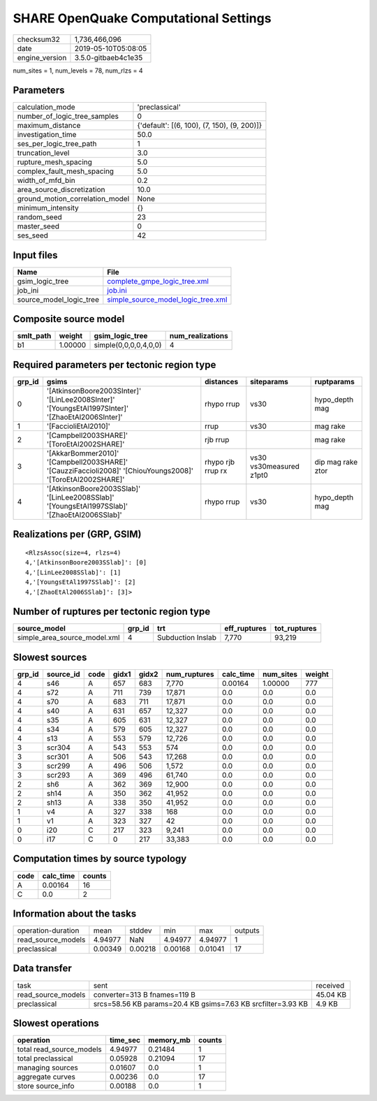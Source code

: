 SHARE OpenQuake Computational Settings
======================================

============== ===================
checksum32     1,736,466,096      
date           2019-05-10T05:08:05
engine_version 3.5.0-gitbaeb4c1e35
============== ===================

num_sites = 1, num_levels = 78, num_rlzs = 4

Parameters
----------
=============================== ===========================================
calculation_mode                'preclassical'                             
number_of_logic_tree_samples    0                                          
maximum_distance                {'default': [(6, 100), (7, 150), (9, 200)]}
investigation_time              50.0                                       
ses_per_logic_tree_path         1                                          
truncation_level                3.0                                        
rupture_mesh_spacing            5.0                                        
complex_fault_mesh_spacing      5.0                                        
width_of_mfd_bin                0.2                                        
area_source_discretization      10.0                                       
ground_motion_correlation_model None                                       
minimum_intensity               {}                                         
random_seed                     23                                         
master_seed                     0                                          
ses_seed                        42                                         
=============================== ===========================================

Input files
-----------
======================= ==========================================================================
Name                    File                                                                      
======================= ==========================================================================
gsim_logic_tree         `complete_gmpe_logic_tree.xml <complete_gmpe_logic_tree.xml>`_            
job_ini                 `job.ini <job.ini>`_                                                      
source_model_logic_tree `simple_source_model_logic_tree.xml <simple_source_model_logic_tree.xml>`_
======================= ==========================================================================

Composite source model
----------------------
========= ======= ===================== ================
smlt_path weight  gsim_logic_tree       num_realizations
========= ======= ===================== ================
b1        1.00000 simple(0,0,0,0,4,0,0) 4               
========= ======= ===================== ================

Required parameters per tectonic region type
--------------------------------------------
====== ========================================================================================================== ================= ======================= =================
grp_id gsims                                                                                                      distances         siteparams              ruptparams       
====== ========================================================================================================== ================= ======================= =================
0      '[AtkinsonBoore2003SInter]' '[LinLee2008SInter]' '[YoungsEtAl1997SInter]' '[ZhaoEtAl2006SInter]'           rhypo rrup        vs30                    hypo_depth mag   
1      '[FaccioliEtAl2010]'                                                                                       rrup              vs30                    mag rake         
2      '[Campbell2003SHARE]' '[ToroEtAl2002SHARE]'                                                                rjb rrup                                  mag rake         
3      '[AkkarBommer2010]' '[Campbell2003SHARE]' '[CauzziFaccioli2008]' '[ChiouYoungs2008]' '[ToroEtAl2002SHARE]' rhypo rjb rrup rx vs30 vs30measured z1pt0 dip mag rake ztor
4      '[AtkinsonBoore2003SSlab]' '[LinLee2008SSlab]' '[YoungsEtAl1997SSlab]' '[ZhaoEtAl2006SSlab]'               rhypo rrup        vs30                    hypo_depth mag   
====== ========================================================================================================== ================= ======================= =================

Realizations per (GRP, GSIM)
----------------------------

::

  <RlzsAssoc(size=4, rlzs=4)
  4,'[AtkinsonBoore2003SSlab]': [0]
  4,'[LinLee2008SSlab]': [1]
  4,'[YoungsEtAl1997SSlab]': [2]
  4,'[ZhaoEtAl2006SSlab]': [3]>

Number of ruptures per tectonic region type
-------------------------------------------
============================ ====== ================= ============ ============
source_model                 grp_id trt               eff_ruptures tot_ruptures
============================ ====== ================= ============ ============
simple_area_source_model.xml 4      Subduction Inslab 7,770        93,219      
============================ ====== ================= ============ ============

Slowest sources
---------------
====== ========= ==== ===== ===== ============ ========= ========= ======
grp_id source_id code gidx1 gidx2 num_ruptures calc_time num_sites weight
====== ========= ==== ===== ===== ============ ========= ========= ======
4      s46       A    657   683   7,770        0.00164   1.00000   777   
4      s72       A    711   739   17,871       0.0       0.0       0.0   
4      s70       A    683   711   17,871       0.0       0.0       0.0   
4      s40       A    631   657   12,327       0.0       0.0       0.0   
4      s35       A    605   631   12,327       0.0       0.0       0.0   
4      s34       A    579   605   12,327       0.0       0.0       0.0   
4      s13       A    553   579   12,726       0.0       0.0       0.0   
3      scr304    A    543   553   574          0.0       0.0       0.0   
3      scr301    A    506   543   17,268       0.0       0.0       0.0   
3      scr299    A    496   506   1,572        0.0       0.0       0.0   
3      scr293    A    369   496   61,740       0.0       0.0       0.0   
2      sh6       A    362   369   12,900       0.0       0.0       0.0   
2      sh14      A    350   362   41,952       0.0       0.0       0.0   
2      sh13      A    338   350   41,952       0.0       0.0       0.0   
1      v4        A    327   338   168          0.0       0.0       0.0   
1      v1        A    323   327   42           0.0       0.0       0.0   
0      i20       C    217   323   9,241        0.0       0.0       0.0   
0      i17       C    0     217   33,383       0.0       0.0       0.0   
====== ========= ==== ===== ===== ============ ========= ========= ======

Computation times by source typology
------------------------------------
==== ========= ======
code calc_time counts
==== ========= ======
A    0.00164   16    
C    0.0       2     
==== ========= ======

Information about the tasks
---------------------------
================== ======= ======= ======= ======= =======
operation-duration mean    stddev  min     max     outputs
read_source_models 4.94977 NaN     4.94977 4.94977 1      
preclassical       0.00349 0.00218 0.00168 0.01041 17     
================== ======= ======= ======= ======= =======

Data transfer
-------------
================== ============================================================ ========
task               sent                                                         received
read_source_models converter=313 B fnames=119 B                                 45.04 KB
preclassical       srcs=58.56 KB params=20.4 KB gsims=7.63 KB srcfilter=3.93 KB 4.9 KB  
================== ============================================================ ========

Slowest operations
------------------
======================== ======== ========= ======
operation                time_sec memory_mb counts
======================== ======== ========= ======
total read_source_models 4.94977  0.21484   1     
total preclassical       0.05928  0.21094   17    
managing sources         0.01607  0.0       1     
aggregate curves         0.00236  0.0       17    
store source_info        0.00188  0.0       1     
======================== ======== ========= ======